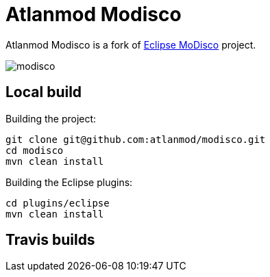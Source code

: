 = Atlanmod Modisco

Atlanmod Modisco is a fork of https://www.eclipse.org/MoDisco/[Eclipse MoDisco] project.

image:https://travis-ci.org/atlanmod/modisco.svg?branch=master[align=center]

## Local build

Building the project:

```sh
git clone git@github.com:atlanmod/modisco.git
cd modisco
mvn clean install
```

Building the Eclipse plugins:

```sh
cd plugins/eclipse
mvn clean install
```

## Travis builds
